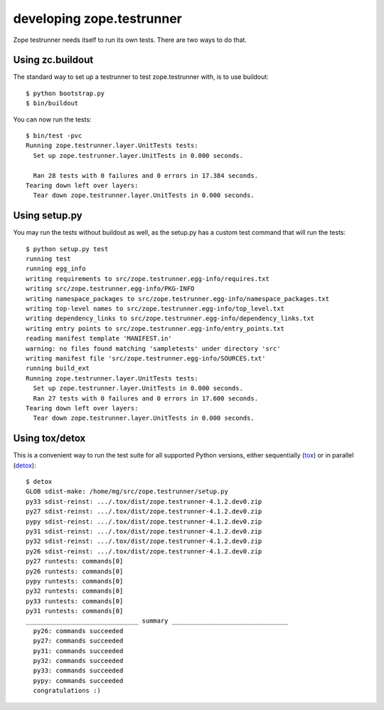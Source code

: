 **************************
developing zope.testrunner
**************************

Zope testrunner needs itself to run its own tests. There are two ways to
do that.


Using zc.buildout
-----------------

The standard way to set up a testrunner to test zope.testrunner with,
is to use buildout::

    $ python bootstrap.py
    $ bin/buildout

You can now run the tests::

    $ bin/test -pvc
    Running zope.testrunner.layer.UnitTests tests:
      Set up zope.testrunner.layer.UnitTests in 0.000 seconds.

      Ran 28 tests with 0 failures and 0 errors in 17.384 seconds.
    Tearing down left over layers:
      Tear down zope.testrunner.layer.UnitTests in 0.000 seconds.



Using setup.py
--------------

You may run the tests without buildout as well, as the setup.py has
a custom test command that will run the tests::

    $ python setup.py test
    running test
    running egg_info
    writing requirements to src/zope.testrunner.egg-info/requires.txt
    writing src/zope.testrunner.egg-info/PKG-INFO
    writing namespace_packages to src/zope.testrunner.egg-info/namespace_packages.txt
    writing top-level names to src/zope.testrunner.egg-info/top_level.txt
    writing dependency_links to src/zope.testrunner.egg-info/dependency_links.txt
    writing entry points to src/zope.testrunner.egg-info/entry_points.txt
    reading manifest template 'MANIFEST.in'
    warning: no files found matching 'sampletests' under directory 'src'
    writing manifest file 'src/zope.testrunner.egg-info/SOURCES.txt'
    running build_ext
    Running zope.testrunner.layer.UnitTests tests:
      Set up zope.testrunner.layer.UnitTests in 0.000 seconds.
      Ran 27 tests with 0 failures and 0 errors in 17.600 seconds.
    Tearing down left over layers:
      Tear down zope.testrunner.layer.UnitTests in 0.000 seconds.


Using tox/detox
---------------

This is a convenient way to run the test suite for all supported Python
versions, either sequentially (`tox`_) or in parallel (`detox`_)::

    $ detox
    GLOB sdist-make: /home/mg/src/zope.testrunner/setup.py
    py33 sdist-reinst: .../.tox/dist/zope.testrunner-4.1.2.dev0.zip
    py27 sdist-reinst: .../.tox/dist/zope.testrunner-4.1.2.dev0.zip
    pypy sdist-reinst: .../.tox/dist/zope.testrunner-4.1.2.dev0.zip
    py31 sdist-reinst: .../.tox/dist/zope.testrunner-4.1.2.dev0.zip
    py32 sdist-reinst: .../.tox/dist/zope.testrunner-4.1.2.dev0.zip
    py26 sdist-reinst: .../.tox/dist/zope.testrunner-4.1.2.dev0.zip
    py27 runtests: commands[0]
    py26 runtests: commands[0]
    pypy runtests: commands[0]
    py32 runtests: commands[0]
    py33 runtests: commands[0]
    py31 runtests: commands[0]
    ______________________________ summary _______________________________
      py26: commands succeeded
      py27: commands succeeded
      py31: commands succeeded
      py32: commands succeeded
      py33: commands succeeded
      pypy: commands succeeded
      congratulations :)

.. _tox: http://pypi.python.org/pypi/tox
.. _detox: http://pypi.python.org/pypi/detox

